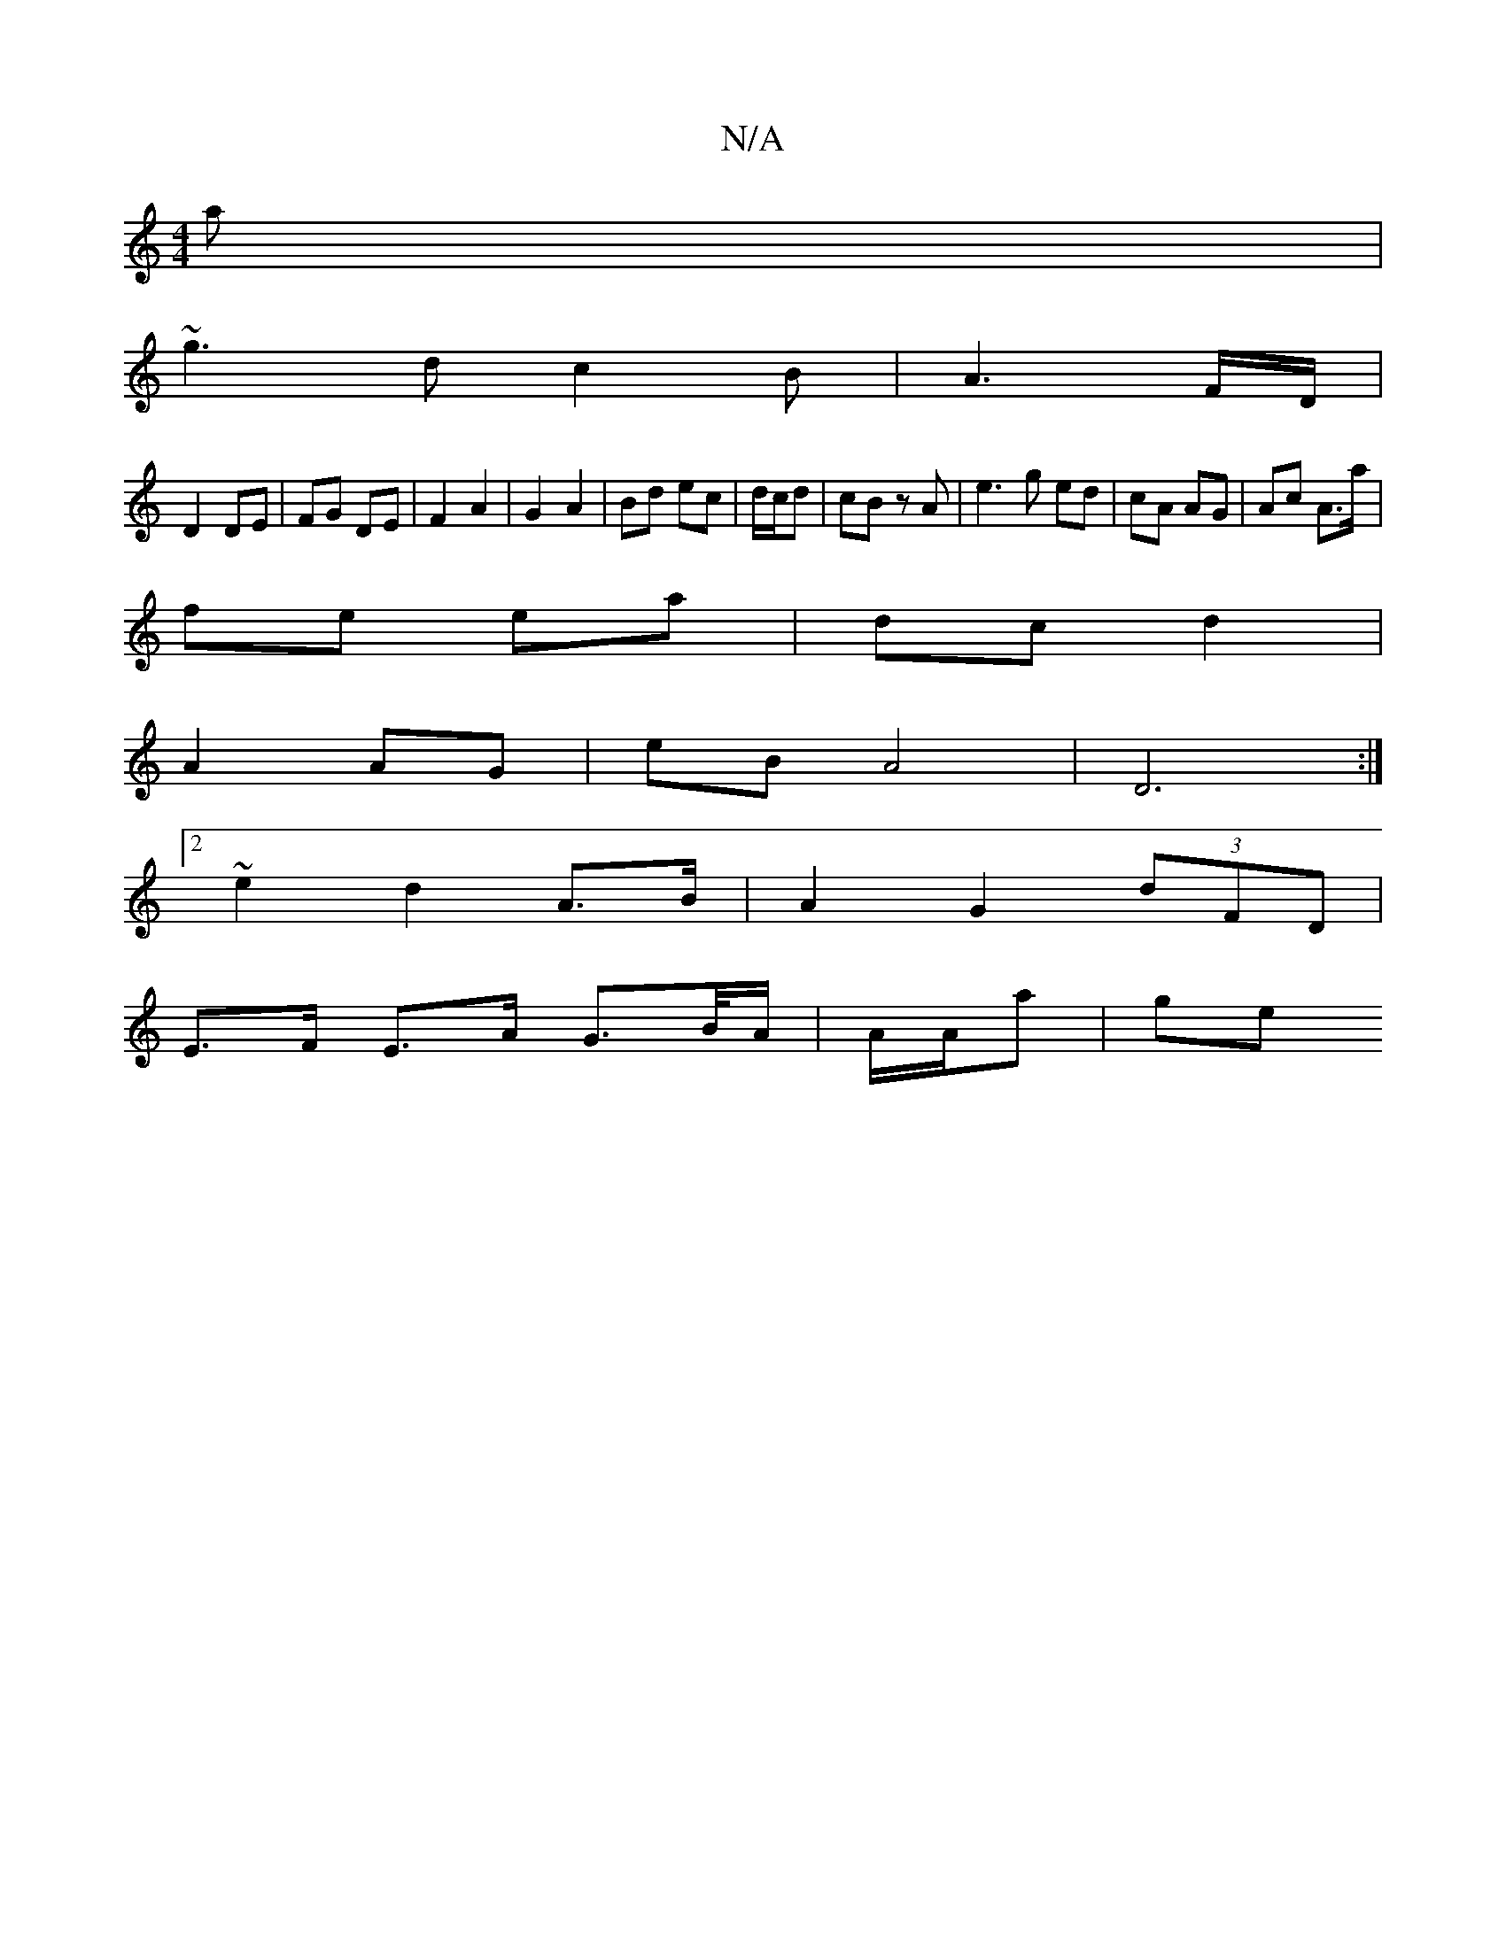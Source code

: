 X:1
T:N/A
M:4/4
R:N/A
K:Cmajor
a|
~g3 dc2B|A3 F/2D/2|
D2 DE | FG DE | F2 A2 | G2 A2 | Bd ec | d/c/d | cB zA | e3 g ed | cA AG | Ac A>a |
fe ea | dc d2 |
A2 AG | eB A4 | D6 :|
[2~e2 d2 A>B | A2 G2 (3dFD |
E>F E>A G>B/A/ | A/A/a | ge